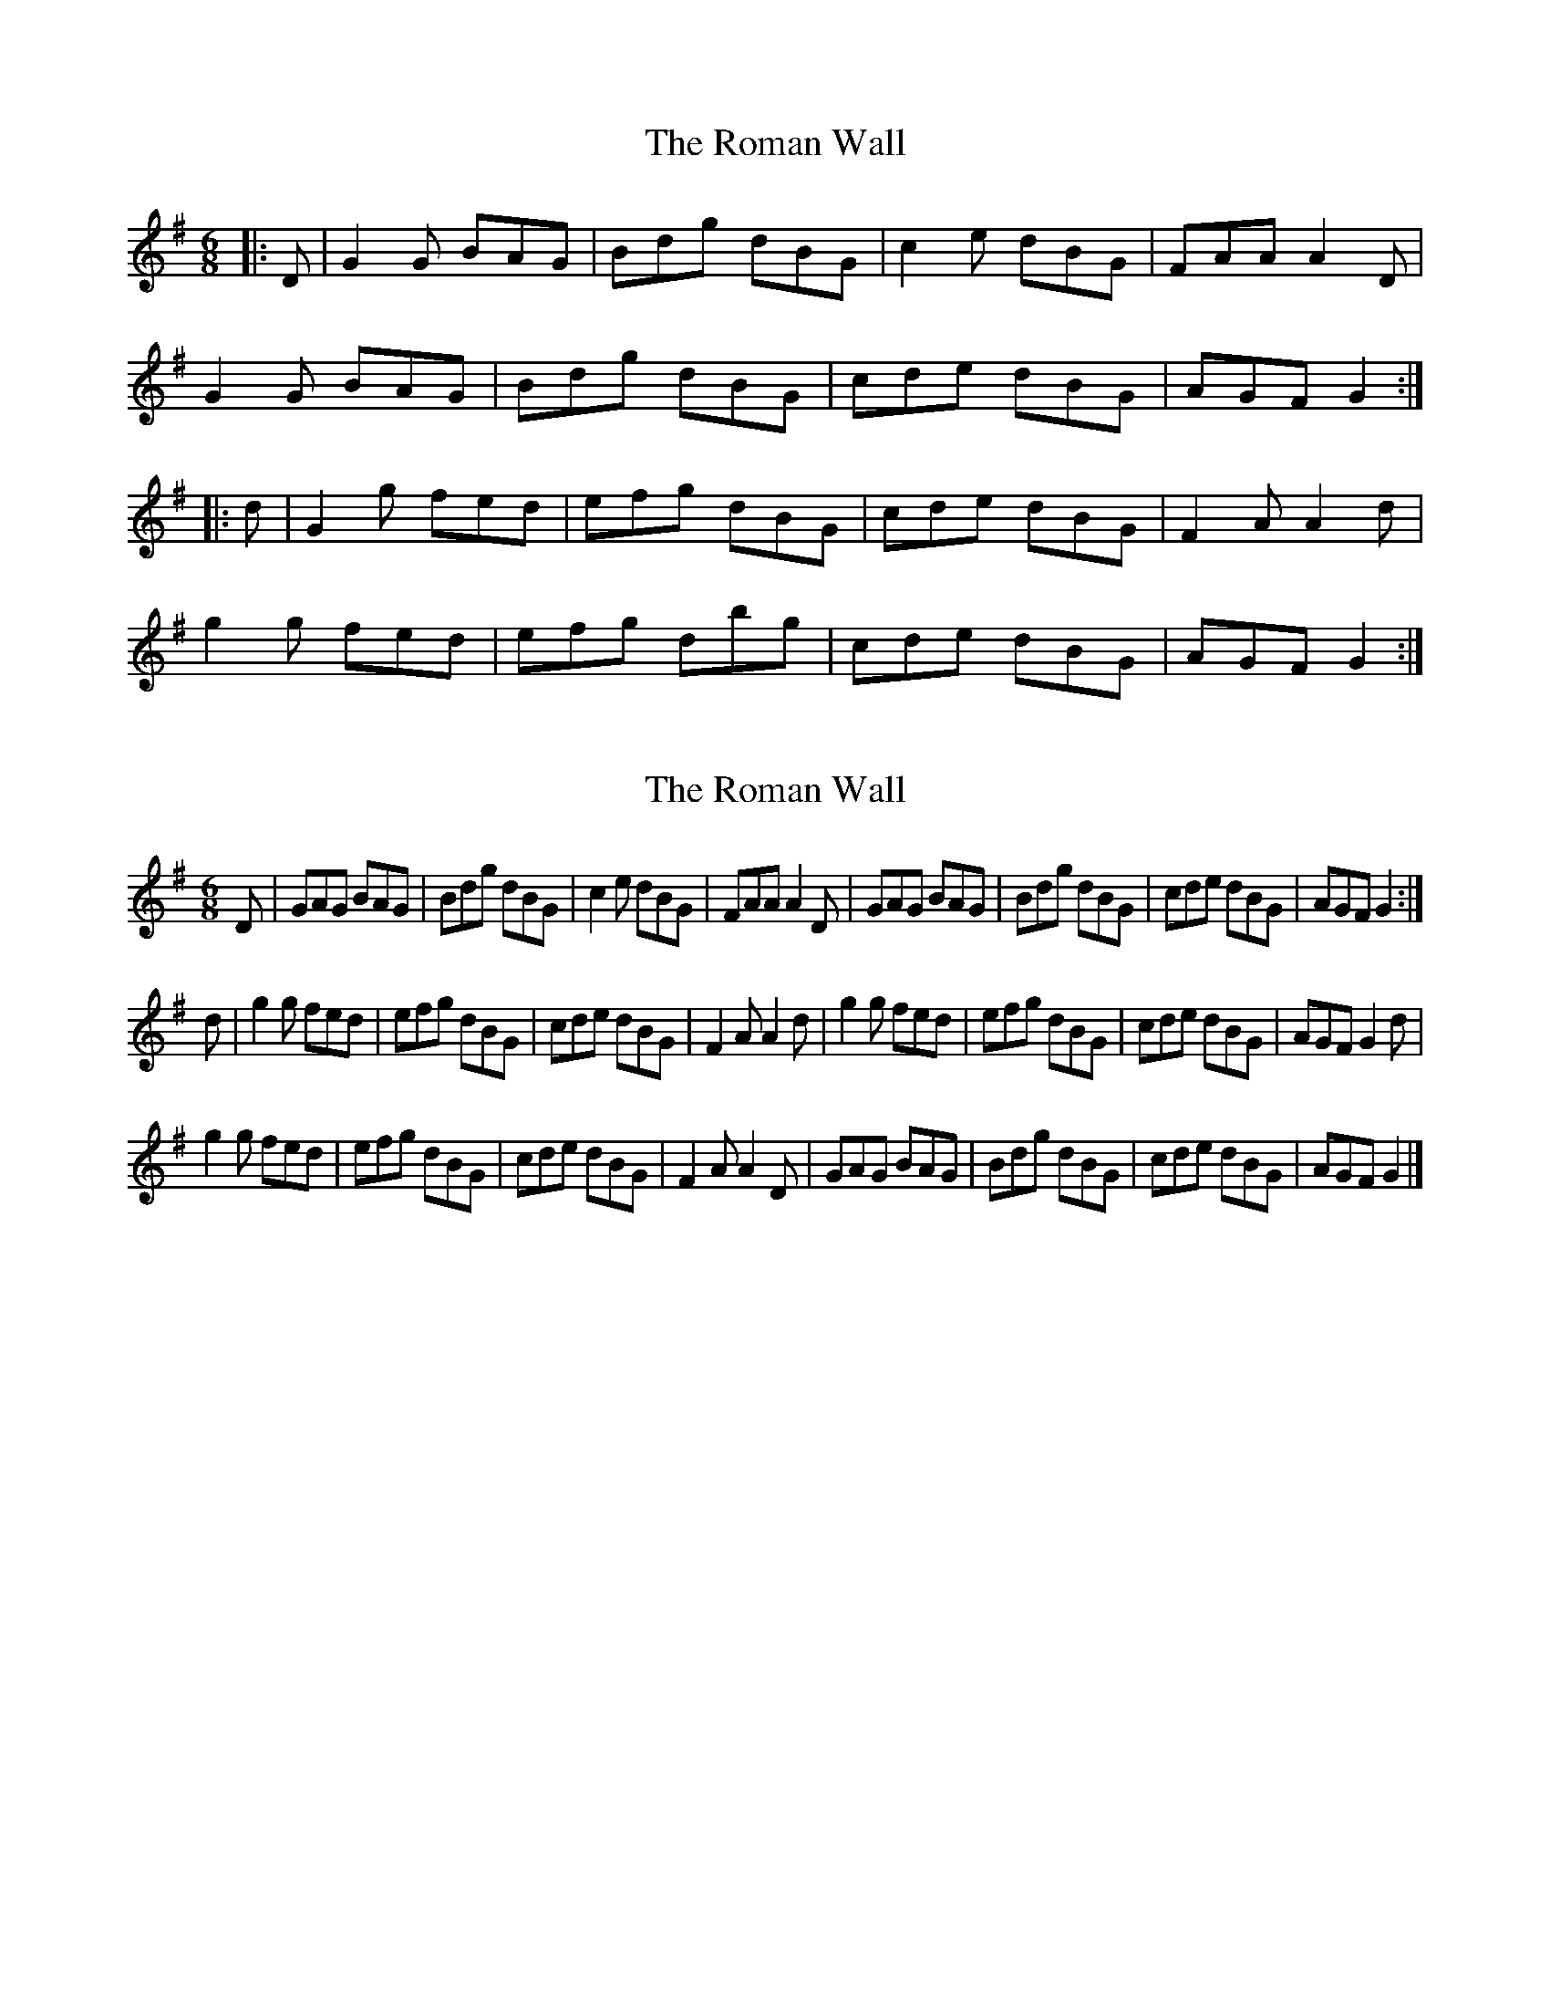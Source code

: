 X: 1
T: Roman Wall, The
Z: geoffwright
S: https://thesession.org/tunes/4802#setting4802
R: jig
M: 6/8
L: 1/8
K: Gmaj
|:D|G2G BAG|Bdg dBG|c2e dBG|FAA A2D|
G2G BAG|Bdg dBG|cde dBG|AGF G2:|
|:d|G2g fed|efg dBG|cde dBG|F2A A2d|
g2g fed|efg dbg|cde dBG|AGF G2:|
X: 2
T: Roman Wall, The
Z: nickthefiddle
S: https://thesession.org/tunes/4802#setting17266
R: jig
M: 6/8
L: 1/8
K: Gmaj
D| GAG BAG | Bdg dBG | c2e dBG | FAA A2D |\ GAG BAG | Bdg dBG | cde dBG | AGF G2 :|! d | g2g fed | efg dBG | cde dBG | F2A A2d |\ g2g fed | efg dBG | cde dBG | AGF G2d |! g2g fed | efg dBG | cde dBG | F2A A2D |\ GAG BAG | Bdg dBG | cde dBG | AGF G2 |]!
